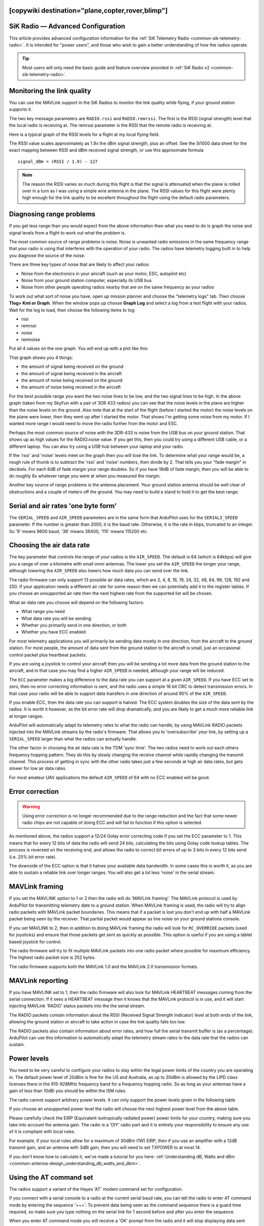 .. _common-3dr-radio-advanced-configuration-and-technical-information:
[copywiki destination="plane,copter,rover,blimp"]
==================================
SiK Radio — Advanced Configuration
==================================

This article provides advanced configuration information for the 
:ref:`SiK Telemetry Radio <common-sik-telemetry-radio>`. It is intended for
"power users", and those who wish to gain a better understanding of how
the radios operate.

.. tip::

   Most users will only need the basic guide and feature overview
   provided in :ref:`SiK Radio v2 <common-sik-telemetry-radio>`. 

.. image:: ../../../images/Telemetry_Ver1Ver2.jpg
    :target: ../_images/Telemetry_Ver1Ver2.jpg

Monitoring the link quality
===========================

You can use the MAVLink support in the SiK Radios to monitor the link
quality while flying, if your ground station supports it.

The two key message parameters are ``RADIO.rssi`` and ``RADIO.remrssi``.
The first is the RSSI (signal strength) level that the local radio is
receiving at. The remrssi parameter is the RSSI that the remote radio is
receiving at.

Here is a typical graph of the RSSI levels for a flight at my local
flying field.

.. image:: ../../../images/rssi-distance.jpg
    :target: ../_images/rssi-distance.jpg

The RSSI value scales approximately as 1.9x the dBm signal strength,
plus an offset. See the Si1000 data sheet for the exact mapping between
RSSI and dBm received signal strength, or use this approximate formula

::

    signal_dBm = (RSSI / 1.9) - 127

.. note::

   The reason the RSSI varies so much during this flight is that the
   signal is attenuated when the plane is rolled over in a turn as I was
   using a simple wire antenna in the plane. The RSSI values for this
   flight were plenty high enough for the link quality to be excellent
   throughout the flight using the default radio parameters.

.. _common-3dr-radio-advanced-configuration-and-technical-information_diagnosing_range_problems:

Diagnosing range problems
=========================

If you get less range than you would expect from the above information
then what you need to do is graph the noise and signal levels from a
flight to work out what the problem is.

The most common source of range problems is noise. Noise is unwanted
radio emissions in the same frequency range that your radio is using
that interferes with the operation of your radio. The radios have
telemetry logging built in to help you diagnose the source of the noise.

There are three key types of noise that are likely to affect your
radios:

-  Noise from the electronics in your aircraft (such as your motor, ESC,
   autopilot etc)
-  Noise from your ground station computer, especially its USB bus
-  Noise from other people operating radios nearby that are on the same
   frequency as your radios

To work out what sort of noise you have, open up mission planner and
choose the "telemetry logs" tab. Then choose **Tlog> Kml or Graph**.
When the window pops up choose **Graph Log** and select a log from a
test flight with your radios. Wait for the log to load, then choose the
following items to log:

-  rssi
-  remrssi
-  noise
-  remnoise

Put all 4 values on the one graph. You will end up with a plot like
this:

.. image:: ../../../images/diag-range-graph1.png
    :target: ../_images/diag-range-graph1.png

That graph shows you 4 things:

-  the amount of signal being received on the ground
-  the amount of signal being received in the aircraft
-  the amount of noise being received on the ground
-  the amount of noise being received in the aircraft

For the best possible range you want the two noise lines to be low, and
the two signal lines to be high. In the above graph (taken from my
SkyFun with a pair of 3DR 433 radios) you can see that the noise levels
in the plane are higher than the noise levels on the ground. Also note
that at the start of the flight (before I started the motor) the noise
levels on the plane were lower, then they went up after I started the
motor. That shows I'm getting some noise from my motor. If I wanted more
range I would need to move the radio further from the motor and ESC.

Perhaps the most common source of noise with the 3DR-433 is noise from
the USB bus on your ground station. That shows up as high values for the
RADIO.noise value. If you get this, then you could try using a different
USB cable, or a different laptop. You can also try using a USB hub
between your laptop and your radio.

If the 'rssi' and 'noise' levels meet on the graph then you will lose
the link. To determine what your range would be, a rough rule of thumb
is to subtract the 'rssi' and 'noise' numbers, then divide by 2. That
tells you your "fade margin" in decibels. For each 6dB of fade margin
your range doubles. So if you have 18dB of fade margin, then you will be
able to do roughly 8x whatever range you were at when you measured the
margin.

Another key source of range problems is the antenna placement. Your
ground station antenna should be well clear of obstructions and a couple
of meters off the ground. You may need to build a stand to hold it to
get the best range.

Serial and air rates 'one byte form'
====================================

The ``SERIAL_SPEED`` and ``AIR_SPEED`` parameters are in the same form
that ArduPilot uses for the ``SERIAL3_SPEED`` parameter. If the number is
greater than 2000, it is the baud rate.  Otherwise, it is the rate in
kbps, truncated to an integer. So '9' means 9600 baud, '38' means
38400, '115' means 115200 etc.

Choosing the air data rate
==========================

The key parameter that controls the range of your radios is the
``AIR_SPEED``. The default is 64 (which is 64kbps) will give you a range
of over a kilometre with small omni antennas. The lower you set the
``AIR_SPEED`` the longer your range, although lowering the ``AIR_SPEED``
also lowers how much data you can send over the link.

The radio firmware can only support 13 possible air data rates, which
are 2, 4, 8, 16, 19, 24, 32, 48, 64, 96, 128, 192 and 250. If your
application needs a different air rate for some reason then we can
potentially add it to the register tables. If you choose an unsupported
air rate then the next highest rate from the supported list will be
chosen.

What air data rate you choose will depend on the following factors:

-  What range you need
-  What data rate you will be sending
-  Whether you primarily send in one direction, or both
-  Whether you have ECC enabled

For most telemetry applications you will primarily be sending data
mostly in one direction, from the aircraft to the ground station. For
most people, the amount of data sent from the ground station to the
aircraft is small, just an occasional control packet plus heartbeat
packets.

If you are using a joystick to control your aircraft then you will be
sending a lot more data from the ground station to the aircraft, and in
that case you may find a higher ``AIR_SPEED`` is needed, although your
range will be reduced.

The ``ECC`` parameter makes a big difference to the data rate you can
support at a given ``AIR_SPEED``. If you have ECC set to zero, then no
error correcting information is sent, and the radio uses a simple 16 bit
CRC to detect transmission errors. In that case your radio will be able
to support data transfers in one direction of around 90% of the
``AIR_SPEED``.

If you enable ECC, then the data rate you
can support is halved. The ECC system doubles the size of the data sent
by the radios. It is worth it however, as the bit error rate will drop
dramatically, and you are likely to get a much more reliable link at
longer ranges.

ArduPilot will automatically adapt its telemetry rates to
what the radio can handle, by using MAVLink RADIO packets injected into
the MAVLink streams by the radio's firmware. That allows you to
'oversubscribe' your link, by setting up a ``SERIAL_SPEED`` larger than
what the radios can actually handle.

The other factor in choosing the air data rate is the TDM 'sync time'.
The two radios need to work out each others frequency hopping pattern.
They do this by slowly changing the receive channel while rapidly
changing the transmit channel. This process of getting in sync with the
other radio takes just a few seconds at high air data rates, but gets
slower for low air data rates.

For most amateur UAV applications the default ``AIR_SPEED`` of 64 with
no ECC enabled will be good.

Error correction
================

.. warning:: Using error correction is no longer recommended due to the range reduction and the fact that some newer radio chips are not capable of doing ECC and will fail to function if this option is selected.

As mentioned above, the radios support a 12/24 Golay error correcting
code if you set the ECC parameter to 1. This means that for every 12
bits of data the radio will send 24 bits, calculating the bits using
Golay code lookup tables. The process is reversed on the receiving end,
and allows the radio to correct bit errors of up to 3 bits in every 12
bits send (i.e. 25% bit error rate).

The downside of the ECC option is that it halves your available data
bandwidth.  In some cases this is worth it, as you are able to
sustain a reliable link over longer ranges. You will also get a lot less
'noise' in the serial stream.

MAVLink framing
===============

If you set the MAVLINK option to 1 or 2 then the radio will do 'MAVLink
framing'. The MAVLink protocol is used by ArduPilot for transmitting telemetry
date to a ground station. When MAVLink framing is used, the radio will
try to align radio packets with MAVLink packet boundaries. This means
that if a packet is lost you don't end up with half a MAVLink packet
being seen by the receiver. That partial packet would appear as line
noise on your ground stations console.

If you set MAVLINK to 2, then in addition to doing MAVLink framing the
radio will look for ``RC_OVERRIDE`` packets (used for joysticks) and
ensure that those packets get sent as quickly as possible. This option
is useful if you are using a tablet based joystick for control.

The radio firmware will try to fit multiple MAVLink packets into one
radio packet where possible for maximum efficiency. The highest radio
packet size is 252 bytes.

The radio firmware supports both the MAVLink 1.0 and the MAVLink 2.0
transmission formats.

MAVLink reporting
=================

If you have MAVLINK set to 1, then the radio firmware will also look for
MAVLink HEARTBEAT messages coming from the serial connection. If it sees
a HEARTBEAT message then it knows that the MAVLink protocol is in use,
and it will start injecting MAVLink 'RADIO' status packets into the the
serial stream.

The RADIO packets contain information about the RSSI (Received Signal
Strength Indicator) level at both ends of the link, allowing the ground
station or aircraft to take action in case the link quality falls too
low.

The RADIO packets also contain information about error rates, and how
full the serial transmit buffer is (as a percentage). ArduPilot can
use this information to automatically adapt the telemetry stream rates
to the data rate that the radios can sustain.

Power levels
============

You need to be very careful to configure your radios to stay within the
legal power limits of the country you are operating in. The default
power level of 20dBm is fine for the US and Australia, as up to 30dBm is
allowed by the LIPD class licenses there in the 915-928MHz frequency
band for a frequency hopping radio. So as long as your antennas have a
gain of less than 10dBi you should be within the ISM rules.

The radio cannot support arbitrary power levels. It can only support the
power levels given in the following table

.. raw:: html

   <table>
   <tbody>
   <tr>
   <th>Power (dBm)</th>
   <th>Power (milliWatts)</th>
   </tr>
   <tr>
   <td>1</td>
   <td>1.3</td>
   </tr>
   <tr>
   <td>2</td>
   <td>1.6</td>
   </tr>
   <tr>
   <td>5</td>
   <td>3.2</td>
   </tr>
   <tr>
   <td>8</td>
   <td>6.3</td>
   </tr>
   <tr>
   <td>11</td>
   <td>12.5</td>
   </tr>
   <tr>
   <td>14</td>
   <td>25</td>
   </tr>
   <tr>
   <td>17</td>
   <td>50</td>
   </tr>
   <tr>
   <td>20</td>
   <td>100</td>
   </tr>
   </tbody>
   </table>

If you choose an unsupported power level the radio will choose the next
highest power level from the above table.

Please carefully check the EIRP (Equivalent isotropically radiated
power) power limits for your country, making sure you take into account
the antenna gain. The radio is a 'DIY' radio part and it is entirely
your responsibility to ensure any use of it is compliant with local
rules.

For example, if your local rules allow for a maximum of 30dBm (1W) EIRP,
then if you use an amplifier with a 12dB transmit gain, and an antenna
with 3dBi gain, then you will need to set TXPOWER to at most 14.

If you don't know how to calculate it, we've made a tutorial for you
here: :ref:`Understanding dB, Watts and dBm <common-antenna-design_understanding_db_watts_and_dbm>`.

Using the AT command set
========================

The radios support a variant of the Hayes 'AT' modem command set for
configuration.

If you connect with a serial console to a radio at the current serial
baud rate, you can tell the radio to enter AT command mode by entering
the sequence '+++'. To prevent data being seen as the command sequence
there is a guard time required, so make sure you type nothing on the
serial link for 1 second before and after you enter the sequence.

When you enter AT command mode you will receive a 'OK' prompt from the
radio and it will stop displaying data sent from the other radio.

Once in AT command mode, you can give the radio either 'AT' commands to
control the local radio, or (if successfully connected) you can use 'RT'
commands to control the remote radio.

The AT commands available are:

-  ATI - show radio version
-  ATI2 - show board type
-  ATI3 - show board frequency
-  ATI4 - show board version
-  ATI5 - show all user settable EEPROM parameters
-  ATI6 - display TDM timing report
-  ATI7 - display RSSI signal report
-  ATO - exit AT command mode
-  ATSn? - display radio parameter number 'n'
-  ATSn=X - set radio parameter number 'n' to 'X'
-  ATZ - reboot the radio
-  AT&W - write current parameters to EEPROM
-  AT&F - reset all parameters to factory default
-  AT&T=RSSI - enable RSSI debug reporting
-  AT&T=TDM - enable TDM debug reporting
-  AT&T - disable debug reporting

all of these commands, except for ATO, may be used on a connected remote
radio by replacing 'AT' with 'RT'.

Perhaps the most useful command is 'ATI5' which displays all user
settable EEPROM parameters. That will produce a report like this:

::

    S0: FORMAT=22
     S1: SERIAL_SPEED=57
     S2: AIR_SPEED=64
     S3: NETID=25
     S4: TXPOWER=20
     S5: ECC=1
     S6: MAVLINK=1
     S7: OPPRESEND=1
     S8: MIN_FREQ=915000
     S9: MAX_FREQ=928000
     S10: NUM_CHANNELS=50
     S11: DUTY_CYCLE=100
     S12: LBT_RSSI=0 
     S13: MANCHESTER=0
     S14: RTSCTS=0
     S15: MAX_WINDOW=131

The first column is the S register to set if you want to change that
parameter. So for example, to set the transmit power to 10dBm, use
'ATS4=10'.

Most parameters only take effect on the next reboot. So the usual
pattern is to set the parameters you want, then use 'AT&W' to write the
parameters to EEPROM, then reboot using 'ATZ'. The exception is the
transmit power, which changes immediately (although it will revert to
the old setting on reboot unless you use AT&W).

The meaning of the parameter is as follows:

-  ``FORMAT`` - this is for EEPROM format version. Don't change it
-  ``SERIAL_SPEED`` - this is the serial speed in 'one byte form' (see
   below)
-  ``AIR_SPEED`` - this is the air data rate in 'one byte form'
-  ``NETID`` - this is the network ID. It must be the same for both your
   radios
-  ``TXPOWER`` - this is the transmit power in dBm. The maximum is 20dBm
-  ``ECC`` - this enables/disables the golay error correcting code
-  ``MAVLINK`` - this controls MAVLink framing and reporting. 0=no
   MAVLink framing, 1=frame mavlink, 2=low latency mavlink
-  ``MIN_FREQ`` - minimum frequency in kHz
-  ``MAX_FREQ`` - maximum frequency in kHz
-  ``NUM_CHANNELS`` - number of frequency hopping channels
-  ``DUTY_CYCLE`` - the percentage of time to allow transmit
-  ``LBT_RSSI`` - Listen Before Talk threshold (see docs below)
-  ``MAX_WINDOW`` - max transmit window in msecs, 131 is the default, 33
   recommended for low latency (but lower bandwidth)

For two radios to communicate the following must be the same at both
ends of the link:

-  the radio firmware version
-  the AIR_SPEED
-  the MIN_FREQ
-  the MAX_FREQ
-  the NUM_CHANNELS
-  the NETID
-  the ECC setting
-  the LBT_RSSI setting
-  the MAX_WINDOW setting

the other settings may be different at either end of the link, although
you will usually set them up the same at both ends.

Available frequency ranges
==========================

The following table may be helpful matching your local radio regulations
to the two radio models available

.. raw:: html

   <table>
   <tbody>
   <tr>
   <th>Radio</th>
   <th>Minimum Frequency (MHz)</th>
   <th>Maximum Frequency (MHz)</th>
   </tr>
   <tr>
   <td>433</td>
   <td>414.0</td>
   <td>454.0</td>
   </tr>
   <tr>
   <td>900</td>
   <td>895.0</td>
   <td>935.0</td>
   </tr>
   </tbody>
   </table>

DUTY_CYCLE setting
==================

Most users will want to set the ``DUTY_CYCLE`` to 100. The
``DUTY_CYCLE`` is the maximum percentage of time that the radio will
transmit packets.

The reason the duty cycle is included is that some regions of the world
allow for higher transmit power or more frequencies if you have a duty
cycle below a given threshold. So for example in Europe you can transmit
on a wider range of frequencies in the 433 band if your duty cycle is
below 10%.

When you set a duty cycle below 100% then your available bandwidth will
be reduced, so you will find it will only work well for telemetry at
higher baud rates. It is still quite practical to get good telemetry
from ArduPilot with a 10% duty cycle, as telemetry traffic is quite
'bursty', so the average transmit time is not generally high anyway.

For example, you can easily receive all telemetry streams at 2Hz with
``AIR_SPEED`` set to 128, ECC enabled and ``DUTY_CYCLE`` set to 10.

You can also set a radio to receive only by setting the ``DUTY_CYCLE``
to 0. That will work best if you set ``NUM_CHANNELS`` to a low number,
as otherwise the clock synchronisation will be poor.

.. _common-3dr-radio-advanced-configuration-and-technical-information_low_latency_mode:

Low latency mode
================

The radio can be configured to use 'low latency mode' to improve
performance for things like tablet based joysticks etc... The two
parameters you should set to enable this mode are as follows:

-  Set ``MAVLINK`` to 2. This turns on special checking for the
   ``RC_OVERRIDE`` packets used in joystick control, to allow those
   packets to always be sent first. If you are using MAVLink (you
   probably are) there are no downsides for choosing this setting.
-  Change ``MAX_WINDOW`` from the default of 131 to 33. This will ensure
   that the GCS can send a packet to the vehicle at least once every 33
   msecs. It is worth noting that this will lower the available
   bandwidth, so if you need absolute maximum bandwidth you are best off
   with the default of 131. **Both radios on a channel must have the
   same value for this parameter, or they will not be able to talk to
   each other.**

Listen Before Talk (LBT)
========================

The radio can implement 'listen before talk' (LBT) functionality to
allow it to comply with a wider range of regional regulatory
requirements. LBT is a system where the radio is required to listen for
a period of time and see no signal from other radios before it is
allowed to transmit. By using a non-zero ``LBT_RSSI`` value your radio
will become more 'polite', by waiting until everyone else has stopped
transmitting before starting to transmit itself.

To enable LBT in your radio you need to set the ``LBT_RSSI`` threshold.
This is the signal strength that the radio considers to be an indication
that the channel is busy. If you set ``LBT_RSSI`` to zero then LBT is
disabled.

The minimum non-zero setting is 25 which is a few dB above the receive
sensitivity of the radio (-121 dBm). To setup ``LBT_RSSI`` you need to
know what signal level your local radio regulations require for LBT
functionality. Each increment in LBT_RSSI above 25 is roughly equal to
0.5dB above the radios receive sensitivity. So if you set LBT_RSSI to
40 then the radio will consider the channel to be free if the signal
strength is less than 7.5dB above the receiver sensitivity.

Alternatively, you can use this formula to get the received signal
strength in dBm:

::

    signal_dBm = (RSSI / 1.9) - 127

This formula is approximate, but quite close. See the Si1000 data sheet
for a more precise graph.

You will need to lookup your local regulatory requirements to see what
``LBT_RSSI`` setting you should use.

The LBT implementation in the radio uses a minimum listen time of 5ms,
plus randomised listen time as per the European 9.2.2.2 rules.

Note that in many regions you need to implement LBT in conjunction with
AFA (Adaptive Frequency Agility). The radio implements AFA as long as
you have ``NUM_CHANNELS`` set to more than 1.

Upgrading radio firmware
========================

The firmware for the radios is `open source <https://github.com/ArduPilot/SiK>`__, and new features are
sometimes added.

The easiest way to upgrade is to:

-  Connect the radio to be upgraded to your computer using the micro USB
   cable
-  Open the Mission Planner and go to the **Initial Setup \| Optional
   Hardware \| SiK Radio** page.
-  Select the correct COM port and set the baud rate to 57600. Ensure
   the "Connect" button is in a disconnected state as shown in the image
   below..
-  Press the **Upload Firmware (Local)** button and after a short delay,
   the "programming" message should appear and the green bar should
   slowly increase from the left to right.

.. image:: ../../../images/Telemetry_3DR_Radio_UploadFirmware.png
    :target: ../_images/Telemetry_3DR_Radio_UploadFirmware.png

The above process should be performed for both radios.

.. note::

   Occasionally a new firmware update will modify some settings so it
   might be a good idea to compare the settings before and after and look
   for changes.

Using a FTDI-to-USB cable to configure SiK radios
=================================================

The recommended approach for configuring 3D Radios is to use Mission Planner, 
:ref:`as discussed here <common-configuring-a-telemetry-radio-using-mission-planner>`.

If that approach doesn't work do the following:

#. Connect everything and configure the ground radio:

   -  Connect your air radio with FTDI-to-USB cable to your computer USB
      port & note Com port #

      -  Use **Windows \| Device Manager\| Ports** to identify com port #
      -  You'll know the FTDI cable is correctly oriented on the air
         radio when a green LED blinks.

   -  Connect the ground radio to a USB port on your PC & note COM port #
      In MP Flight Data tab, at top right, set baud to 57600 &
      select ground radio COM port #
   -  In MP Flight, press **Ctrl + A** to open the radio configuration
      window. Click on **Load Settings** (from the ground radio)
   -  In Mission Planner radio configuration window, (MP) check the
      **Advanced Options** box
   -  If loaded values aren't the same as above recommended settings,
      make it so, then click on **Save**

#. Configure air radio:

   -  In MP at top right, select the **air** radio's COM port
   -  In MP radio configuration window, click on **Load Settings** (from
      **air** radio)
   -  Edit the air radio's settings (including Advanced Options) so they
      are **exactly** the same as the ground radio's, then click on
      **Save Settings** (to air radio)
   -  You may not be able to add a value in the Format field, that's OK
   -  In MP, press **Configure \| SiK Radio** and enter exact same
      settings including advanced > click **Save Settings**.

#. Wait for both radios to connect (solid green LED)
#. Update firmware if above doesn't work:

   -  Click on **Update Firmware** while connected to each radio in
      turn. Then repeat the above.

#. To verify wireless telemetry:

   -  Remove the FTDI to USB cable from the autopilot
   -  Connect the air radio to the autopilot & LIPO
   -  In **MP \| Flight Data** tab select the ground radio COM port then
      click on **Connect**

.. note::

   Keep in mind that while you are physically connected to a radio
   via a specific COM port, you can't use the 'Copy Required items to
   Remote' button (there is no remote until you go wireless)

*This section of the wiki was contributed by the Documentation User
Group (DUG)*.

Forcing bootloader mode
=======================

If you somehow manage to get your radio in a state where you can't
upload a new firmware via the Mission Planner then you may need to force
the radio into bootloader mode.

The way firmware upload normally works is the planner connects to the
radio and sends a AT&UPDATE command to put the radio into bootloader
mode ready to receive a new firmware. That only works if the planner can
send AT commands to the radio.

If you can't send AT commands, then you can force bootloader mode by
shorting the CTS and GROUND pins on the radio while powering on. The red
LED will light up when in bootloader mode.

On the air radios the CTS and GROUND pins are easy to find, as they are
marked on the back of the radio (they are two of the FTDI connector
pins). On the USB radios it isn't as obvious, so this diagram may help:

.. image:: ../../../images/force-bootloader.jpg
    :target: ../_images/force-bootloader.jpg

After you have the radio in bootloader mode you should be able to upload
a firmware.

Technical Details
=================

When evaluating if this radio meets your local regulations it may be
helpful to know what technology it uses.

The firmware implements frequency hopping spread spectrum (FHSS) with
synchronous adaptive time division multiplexing (TDM).

Specifically, the radio divides up the frequency range between
MIN_FREQ+delta and MAX_FREQ-delta into ``NUM_CHANNELS`` channels. The
'delta' value is a guard range to ensure that we stay well away from the
edges of the allowed band. The guard range is set to half a channel
width. The channel width is defined as:

::

    channel_width = (MAX_FREQ - MIN_FREQ) / (NUM_CHANNELS+2)

Additionally, the radio skews the base frequency by up to one channel
using a random seed based on ``NETID``. This means that two radios using
different ``NETID`` numbers use slightly different frequencies.

The radios use GFSK (Gaussian Frequency Shift Keying) for transmission
on a particular frequency.

The TDM works by dividing up time into slices, based on multiples of 16
microsecond ticks. The time slicing is designed to give a maximum dwell
time on any frequency of 0.4s (this is to meet US regulations). The TDM
algorithm then works as follows:

-  the EEPROM parameters determine a set of TDM parameters, particularly
   the transmit window and silence period, both are in 16 microsecond
   units. You can view the results using ATI6.
-  the transmit window is scaled to allow for 3 full sized packets to be
   transmitted
-  the silence period is equal to twice the packet latency, for the
   given data rate
-  The two radios synchronise their clocks automatically by adding 13
   bits of timestamp information to all packets. The timestamp is in 16
   microsecond units.
-  Each radio only transmits when it is 'their turn'. So a radio gets
   one transmit window worth of time, then there is a silence period
   when neither radio transmits, then the other radio gets its turn. We
   never have the situation where both radios transmit at the same time
-  the transmit channels are organised into a random sequence based on
   the ``NETID``
-  the frequency is changed to the next channel twice for each full TDM
   round, during the silence periods
-  when not transmitting, data that comes in over the serial port is
   buffered in a 2048 byte buffer
-  to prevent the buffer from getting too much data (which increases
   latency and risks overflow) the radios send information on how full
   the buffer is to the connected device. ArduPilot adapts its
   telemetry rates by small amounts to keep the amount of buffered data
   reasonable.
-  The TDM algorithm is also adaptive, in the sense that when it is the
   turn of radio A to transmit, it can send a small token to radio B
   saying "I don't need to send anything right now, you can take the
   rest of my timeslice". That is how the link auto-balances for
   asymmetric loads
-  during the initial search for another radio, and any time the link is
   lost, the radios go into a mode where they move the receiving
   frequency very slowly but move the transmit frequency at the normal
   rate. This allows the two radios to find each other for initial clock
   sync. How long this takes depends on the number of channels, the air
   data rate and the packet loss rate.

In some regions you may need to know the distribution of radiated energy
within each channel. That depends on a number of factors, but mostly the
frequency deviation used for the GFSK modulation. The following formula
will give you an estimate of the frequency deviation:

::

    frequency_deviation = air_data_rate * 1.2    min freq deviation = 40    max freq deviation = 159

where frequency_deviation is in kHz and the air_data_rate is in kilo
bits per second.
